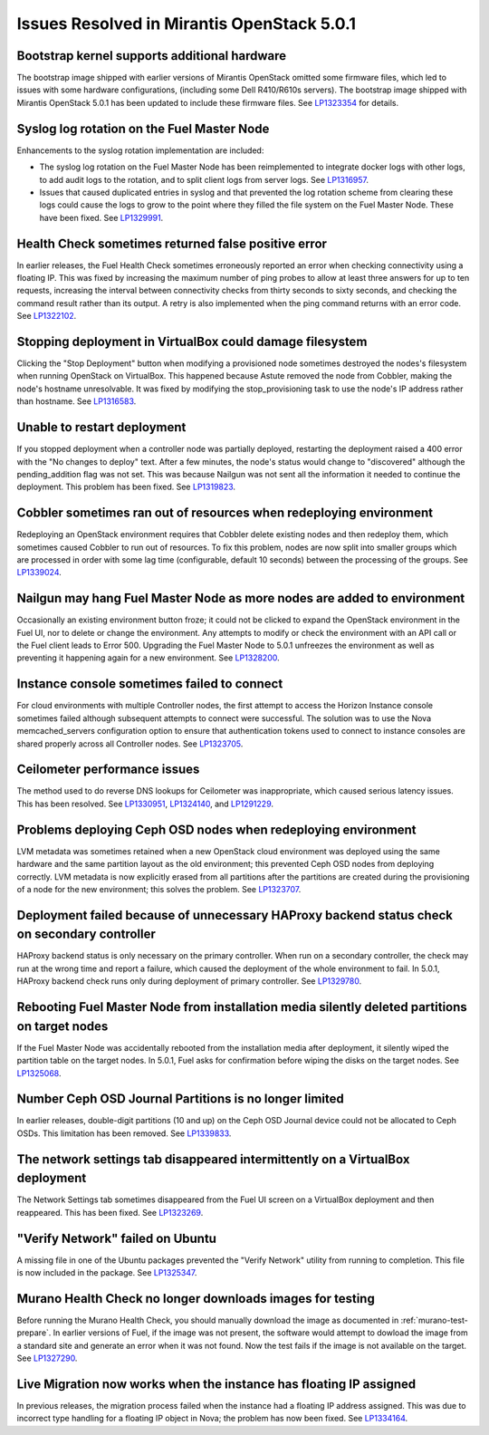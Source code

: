 

Issues Resolved in Mirantis OpenStack 5.0.1
===========================================

Bootstrap kernel supports additional hardware
---------------------------------------------

The bootstrap image shipped with earlier versions of Mirantis OpenStack
omitted some firmware files,
which led to issues with some hardware configurations,
(including some Dell R410/R610s servers).
The bootstrap image shipped with Mirantis OpenStack 5.0.1
has been updated to include these firmware files.
See `LP1323354 <https://bugs.launchpad.net/fuel/+bug/1323354>`_
for details.

Syslog log rotation on the Fuel Master Node
-------------------------------------------

Enhancements to the syslog rotation implementation
are included:

- The syslog log rotation on the Fuel Master Node
  has been reimplemented to integrate docker logs with other logs,
  to add audit logs to the rotation,
  and to split client logs from server logs.
  See `LP1316957 <https://bugs.launchpad.net/fuel/+bug/1316957>`_.

- Issues that caused duplicated entries in syslog
  and that prevented the log rotation scheme from clearing these logs
  could cause the logs to grow to the point
  where they filled the file system on the Fuel Master Node.
  These have been fixed.
  See `LP1329991 <https://bugs.launchpad.net/bugs/1329991>`_.

Health Check sometimes returned false positive error
----------------------------------------------------

In earlier releases, the Fuel Health Check sometimes
erroneously reported an error
when checking connectivity using a floating IP.
This was fixed by increasing the maximum number of ping probes
to allow at least three answers for up to ten requests,
increasing the interval between connectivity checks
from thirty seconds to sixty seconds,
and checking the command result rather than its output.
A retry is also implemented
when the ping command returns with an error code.
See `LP1322102 <https://bugs.launchpad.net/fuel/+bug/1322102>`_.

Stopping deployment in VirtualBox could damage filesystem
---------------------------------------------------------

Clicking the "Stop Deployment" button when modifying
a provisioned node sometimes destroyed the nodes's filesystem
when running OpenStack on VirtualBox.
This happened because Astute removed the node from Cobbler,
making the node's hostname unresolvable.
It was fixed by modifying the stop_provisioning task
to use the node's IP address rather than hostname.
See `LP1316583 <https://bugs.launchpad.net/fuel/+bug/1316583>`_.

Unable to restart deployment
----------------------------

If you stopped deployment when a controller node
was partially deployed,
restarting the deployment raised a 400 error
with the "No changes to deploy" text.
After a few minutes, the node's status would change
to "discovered" although the pending_addition flag was not set.
This was because Nailgun was not sent all the information
it needed to continue the deployment.
This problem has been fixed.
See `LP1319823 <https://bugs.launchpad.net/bugs/1319823>`_.

Cobbler sometimes ran out of resources when redeploying environment
-------------------------------------------------------------------

Redeploying an OpenStack environment
requires that Cobbler delete existing nodes
and then redeploy them,
which sometimes caused Cobbler to run out of resources.
To fix this problem,
nodes are now split into smaller groups
which are processed in order
with some lag time (configurable, default 10 seconds)
between the processing of the groups.
See `LP1339024 <https://bugs.launchpad.net/fuel/+bug/1339024>`_.

Nailgun may hang Fuel Master Node as more nodes are added to environment
------------------------------------------------------------------------

Occasionally an existing environment button froze;
it could not be clicked to expand the OpenStack environment in the Fuel UI,
nor to delete or change the environment.
Any attempts to modify or check the environment
with an API call or the Fuel client
leads to Error 500.
Upgrading the Fuel Master Node to 5.0.1
unfreezes the environment
as well as preventing it happening again for a new environment.
See `LP1328200 <https://bugs.launchpad.net/fuel/+bug/1328200>`_.

Instance console sometimes failed to connect
--------------------------------------------

For cloud environments with multiple Controller nodes,
the first attempt to access the Horizon Instance console
sometimes failed
although subsequent attempts to connect were successful.
The solution was to use the Nova memcached_servers configuration option
to ensure that authentication tokens used to connect to instance consoles
are shared properly across all Controller nodes.
See `LP1323705 <https://bugs.launchpad.net/bugs/1323705>`_.

Ceilometer performance issues
-----------------------------

The method used to do reverse DNS lookups for Ceilometer
was inappropriate, which caused serious latency issues.
This has been resolved.
See `LP1330951 <https://bugs.launchpad.net/fuel/+bug/1330951>`_,
`LP1324140 <https://bugs.launchpad.net/bugs/1324140>`_,
and `LP1291229 <https://bugs.launchpad.net/ceilometer/+bug/1291229>`_.

Problems deploying Ceph OSD nodes when redeploying environment
--------------------------------------------------------------

LVM metadata was sometimes retained
when a new OpenStack cloud environment was deployed
using the same hardware and the same partition layout as the old environment;
this prevented Ceph OSD nodes from deploying correctly.
LVM metadata is now explicitly erased from all partitions
after the partitions are created
during the provisioning of a node for the new environment;
this solves the problem.
See `LP1323707 <https://bugs.launchpad.net/bugs/1323707>`_.

Deployment failed because of unnecessary HAProxy backend status check on secondary controller
---------------------------------------------------------------------------------------------

HAProxy backend status is only necessary on the primary controller.
When run on a secondary controller,
the check may run at the wrong time and report a failure,
which caused the deployment of the whole environment to fail.
In 5.0.1, HAProxy backend check
runs only during deployment of primary controller.
See `LP1329780 <https://bugs.launchpad.net/bugs/1329780>`_.

Rebooting Fuel Master Node from installation media silently deleted partitions on target nodes
----------------------------------------------------------------------------------------------

If the Fuel Master Node was accidentally rebooted
from the installation media after deployment,
it silently wiped the partition table on the target nodes.
In 5.0.1, Fuel asks for confirmation before
wiping the disks on the target nodes.
See `LP1325068 <https://bugs.launchpad.net/fuel/+bug/1325068>`_.

Number Ceph OSD Journal Partitions is no longer limited
-------------------------------------------------------

In earlier releases,
double-digit partitions (10 and up)
on the Ceph OSD  Journal device
could not be allocated to Ceph OSDs.
This limitation has been removed.
See `LP1339833 <https://bugs.launchpad.net/fuel/+bug/1339833>`_.

The network settings tab disappeared intermittently on a VirtualBox deployment
------------------------------------------------------------------------------

The Network Settings tab sometimes disappeared
from the Fuel UI screen on a VirtualBox deployment
and then reappeared.
This has been fixed.
See `LP1323269 <https://bugs.launchpad.net/bugs/1323269>`_.

"Verify Network" failed on Ubuntu
---------------------------------

A missing file in one of the Ubuntu packages
prevented the "Verify Network" utility from running to completion.
This file is now included in the package.
See `LP1325347 <https://bugs.launchpad.net/fuel/+bug/1325347>`_.

Murano Health Check no longer downloads images for testing
----------------------------------------------------------

Before running the Murano Health Check,
you should manually download the image
as documented in :ref:`murano-test-prepare`.
In earlier versions of Fuel,
if the image was not present,
the software would attempt to dowload the image
from a standard site and generate an error when it was not found.
Now the test fails if the image is not available on the target.
See `LP1327290 <https://bugs.launchpad.net/bugs/1327290>`_.

Live Migration now works when the instance has floating IP assigned
-------------------------------------------------------------------

In previous releases,
the migration process failed when the instance
had a floating IP address assigned.
This was due to incorrect type handling
for a floating IP object in Nova;
the problem has now been fixed.
See `LP1334164 <https://bugs.launchpad.net/fuel/+bug/1334164>`_.

